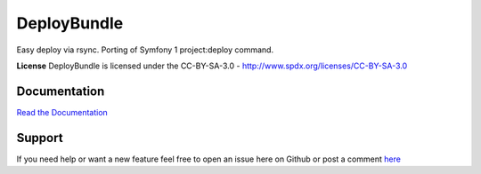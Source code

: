 DeployBundle
=================
Easy deploy via rsync. Porting of Symfony 1 project:deploy command.

**License**
DeployBundle is licensed under the CC-BY-SA-3.0 - http://www.spdx.org/licenses/CC-BY-SA-3.0

Documentation
-------------
`Read the Documentation <Resources/doc/index.md>`_

Support
-------------
If you need help or want a new feature feel free to open an issue here on Github or post a comment `here <http://www.iliveinperego.com/2012/03/symfony2-deploy-like-symfony-1-4/>`_
